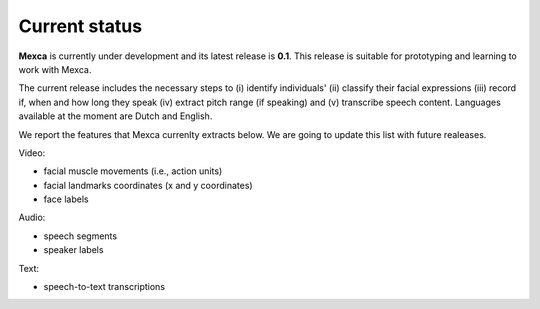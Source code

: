 Current status
==============

**Mexca** is currently under development and its latest release is **0.1**. This release is suitable for prototyping and learning to work with Mexca.

The current release includes the necessary steps to (i) identify individuals' (ii) classify their facial expressions (iii) record if, when and how long they speak (iv) extract pitch range (if speaking) and (v) transcribe speech content. Languages available at the moment are Dutch and English. 

We report the features that Mexca currenlty extracts below. We are going to update this list with future realeases. 

Video:

* facial muscle movements (i.e., action units)
* facial landmarks coordinates (x and y coordinates) 
* face labels

Audio:

* speech segments
* speaker labels

Text:

* speech-to-text transcriptions
